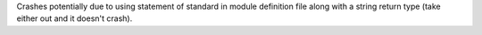 Crashes potentially due to using statement of standard in module definition file along with a string return type (take either out and it doesn't crash).
